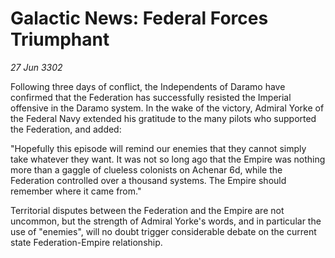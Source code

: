 * Galactic News: Federal Forces Triumphant

/27 Jun 3302/

Following three days of conflict, the Independents of Daramo have confirmed that the Federation has successfully resisted the Imperial offensive in the Daramo system. In the wake of the victory, Admiral Yorke of the Federal Navy extended his gratitude to the many pilots who supported the Federation, and added: 

"Hopefully this episode will remind our enemies that they cannot simply take whatever they want. It was not so long ago that the Empire was nothing more than a gaggle of clueless colonists on Achenar 6d, while the Federation controlled over a thousand systems. The Empire should remember where it came from." 

Territorial disputes between the Federation and the Empire are not uncommon, but the strength of Admiral Yorke's words, and in particular the use of "enemies", will no doubt trigger considerable debate on the current state Federation-Empire relationship.